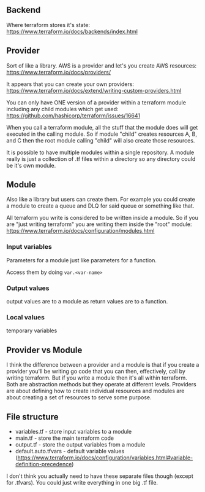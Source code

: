 ** Backend
Where terraform stores it's state:
https://www.terraform.io/docs/backends/index.html

** Provider
Sort of like a library. AWS is a provider and let's you create AWS
resources: https://www.terraform.io/docs/providers/

It appears that you can create your own providers:
https://www.terraform.io/docs/extend/writing-custom-providers.html

You can only have ONE version of a provider within a terraform module
including any child modules which get used:
https://github.com/hashicorp/terraform/issues/16641

When you call a terraform module, all the stuff that the module does
will get executed in the calling module. So if module "child" creates
resources A, B, and C then the root module calling "child" will also
create those resources.

It is possible to have multiple modules within a single repository. A
module really is just a collection of .tf files within a directory so
any directory could be it's own module.

** Module
Also like a library but users can create them. For example you could
create a module to create a queue and DLQ for said queue or something
like that.

All terraform you write is considered to be written inside a module.
So if you are "just writing terraform" you are writing them inside the
"root" module:
https://www.terraform.io/docs/configuration/modules.html

*** Input variables
Parameters for a module just like parameters for a function.

Access them by doing ~var.<var-name>~

*** Output values
output values are to a module as return values are to a function.

*** Local values
temporary variables

** Provider vs Module
I think the difference between a provider and a module is that if you
create a provider you'll be writing go code that you can then,
effectively, call by writing terraform. But if you write a module then
it's all within terraform. Both are abstraction methods but they
operate at different levels. Providers are about defining how to
create individual resources and modules are about creating a set of
resources to serve some purpose.

** File structure
- variables.tf - store input variables to a module
- main.tf - store the main terraform code
- output.tf - store the output variables from a module
- default.auto.tfvars - default variable values
  (https://www.terraform.io/docs/configuration/variables.html#variable-definition-precedence)

I don't think you actually need to have these separate files though
(except for .tfvars). You could just write everything in one big .tf
file.
